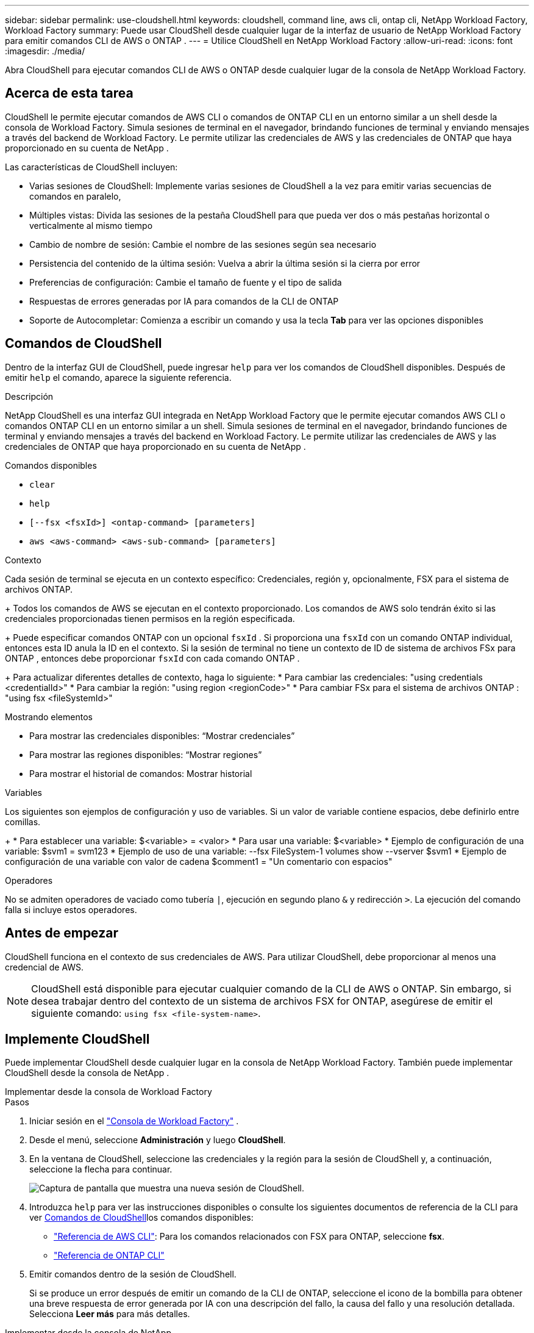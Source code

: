 ---
sidebar: sidebar 
permalink: use-cloudshell.html 
keywords: cloudshell, command line, aws cli, ontap cli, NetApp Workload Factory, Workload Factory 
summary: Puede usar CloudShell desde cualquier lugar de la interfaz de usuario de NetApp Workload Factory para emitir comandos CLI de AWS o ONTAP . 
---
= Utilice CloudShell en NetApp Workload Factory
:allow-uri-read: 
:icons: font
:imagesdir: ./media/


[role="lead"]
Abra CloudShell para ejecutar comandos CLI de AWS o ONTAP desde cualquier lugar de la consola de NetApp Workload Factory.



== Acerca de esta tarea

CloudShell le permite ejecutar comandos de AWS CLI o comandos de ONTAP CLI en un entorno similar a un shell desde la consola de Workload Factory.  Simula sesiones de terminal en el navegador, brindando funciones de terminal y enviando mensajes a través del backend de Workload Factory.  Le permite utilizar las credenciales de AWS y las credenciales de ONTAP que haya proporcionado en su cuenta de NetApp .

Las características de CloudShell incluyen:

* Varias sesiones de CloudShell: Implemente varias sesiones de CloudShell a la vez para emitir varias secuencias de comandos en paralelo,
* Múltiples vistas: Divida las sesiones de la pestaña CloudShell para que pueda ver dos o más pestañas horizontal o verticalmente al mismo tiempo
* Cambio de nombre de sesión: Cambie el nombre de las sesiones según sea necesario
* Persistencia del contenido de la última sesión: Vuelva a abrir la última sesión si la cierra por error
* Preferencias de configuración: Cambie el tamaño de fuente y el tipo de salida
* Respuestas de errores generadas por IA para comandos de la CLI de ONTAP
* Soporte de Autocompletar: Comienza a escribir un comando y usa la tecla *Tab* para ver las opciones disponibles




== Comandos de CloudShell

Dentro de la interfaz GUI de CloudShell, puede ingresar `help` para ver los comandos de CloudShell disponibles. Después de emitir `help` el comando, aparece la siguiente referencia.

.Descripción
NetApp CloudShell es una interfaz GUI integrada en NetApp Workload Factory que le permite ejecutar comandos AWS CLI o comandos ONTAP CLI en un entorno similar a un shell.  Simula sesiones de terminal en el navegador, brindando funciones de terminal y enviando mensajes a través del backend en Workload Factory.  Le permite utilizar las credenciales de AWS y las credenciales de ONTAP que haya proporcionado en su cuenta de NetApp .

.Comandos disponibles
* `clear`
* `help`
* `[--fsx <fsxId>] <ontap-command> [parameters]`
* `aws <aws-command> <aws-sub-command> [parameters]`


.Contexto
Cada sesión de terminal se ejecuta en un contexto específico: Credenciales, región y, opcionalmente, FSX para el sistema de archivos ONTAP.

+ Todos los comandos de AWS se ejecutan en el contexto proporcionado.  Los comandos de AWS solo tendrán éxito si las credenciales proporcionadas tienen permisos en la región especificada.

+ Puede especificar comandos ONTAP con un opcional `fsxId` .  Si proporciona una `fsxId` con un comando ONTAP individual, entonces esta ID anula la ID en el contexto.  Si la sesión de terminal no tiene un contexto de ID de sistema de archivos FSx para ONTAP , entonces debe proporcionar `fsxId` con cada comando ONTAP .

+ Para actualizar diferentes detalles de contexto, haga lo siguiente: * Para cambiar las credenciales: "using credentials <credentialId>" * Para cambiar la región: "using region <regionCode>" * Para cambiar FSx para el sistema de archivos ONTAP : "using fsx <fileSystemId>"

.Mostrando elementos
* Para mostrar las credenciales disponibles: “Mostrar credenciales”
* Para mostrar las regiones disponibles: “Mostrar regiones”
* Para mostrar el historial de comandos: Mostrar historial


.Variables
Los siguientes son ejemplos de configuración y uso de variables. Si un valor de variable contiene espacios, debe definirlo entre comillas.

+ * Para establecer una variable: $<variable> = <valor> * Para usar una variable: $<variable> * Ejemplo de configuración de una variable: $svm1 = svm123 * Ejemplo de uso de una variable: --fsx FileSystem-1 volumes show --vserver $svm1 * Ejemplo de configuración de una variable con valor de cadena $comment1 = "Un comentario con espacios"

.Operadores
No se admiten operadores de vaciado como tubería `|`, ejecución en segundo plano `&` y redirección `>`. La ejecución del comando falla si incluye estos operadores.



== Antes de empezar

CloudShell funciona en el contexto de sus credenciales de AWS. Para utilizar CloudShell, debe proporcionar al menos una credencial de AWS.


NOTE: CloudShell está disponible para ejecutar cualquier comando de la CLI de AWS o ONTAP. Sin embargo, si desea trabajar dentro del contexto de un sistema de archivos FSX for ONTAP, asegúrese de emitir el siguiente comando: `using fsx <file-system-name>`.



== Implemente CloudShell

Puede implementar CloudShell desde cualquier lugar en la consola de NetApp Workload Factory.  También puede implementar CloudShell desde la consola de NetApp .

[role="tabbed-block"]
====
.Implementar desde la consola de Workload Factory
--
.Pasos
. Iniciar sesión en el https://console.workloads.netapp.com["Consola de Workload Factory"^] .
. Desde el menú, seleccione *Administración* y luego *CloudShell*.
. En la ventana de CloudShell, seleccione las credenciales y la región para la sesión de CloudShell y, a continuación, seleccione la flecha para continuar.
+
image:screenshot-deploy-cloudshell-session.png["Captura de pantalla que muestra una nueva sesión de CloudShell."]

. Introduzca `help` para ver las instrucciones disponibles  o consulte los siguientes documentos de referencia de la CLI para ver <<Comandos de CloudShell,Comandos de CloudShell>>los comandos disponibles:
+
** link:https://docs.aws.amazon.com/cli/latest/reference/["Referencia de AWS CLI"^]: Para los comandos relacionados con FSX para ONTAP, seleccione *fsx*.
** link:https://docs.netapp.com/us-en/ontap-cli/["Referencia de ONTAP CLI"^]


. Emitir comandos dentro de la sesión de CloudShell.
+
Si se produce un error después de emitir un comando de la CLI de ONTAP, seleccione el icono de la bombilla para obtener una breve respuesta de error generada por IA con una descripción del fallo, la causa del fallo y una resolución detallada. Selecciona *Leer más* para más detalles.



--
.Implementar desde la consola de NetApp
--
.Pasos
. Iniciar sesión en ellink:https://console.netapp.com["Consola de NetApp"^] .
. Desde el menú, seleccione *Cargas de trabajo* y luego *Administración*.
. Desde el menú Administración, seleccione *CloudShell*.
. En la ventana de CloudShell, seleccione las credenciales y la región para la sesión de CloudShell y, a continuación, seleccione la flecha para continuar.
+
image:screenshot-deploy-cloudshell-session.png["Captura de pantalla que muestra una nueva sesión de CloudShell."]

. Ingrese `help` para ver los comandos e instrucciones de CloudShell disponibles o consulte los siguientes documentos de referencia de la CLI para los comandos disponibles:
+
** link:https://docs.aws.amazon.com/cli/latest/reference/["Referencia de AWS CLI"^]: Para los comandos relacionados con FSX para ONTAP, seleccione *fsx*.
** link:https://docs.netapp.com/us-en/ontap-cli/["Referencia de ONTAP CLI"^]


. Emitir comandos dentro de la sesión de CloudShell.
+
Si se produce un error después de emitir un comando de la CLI de ONTAP, seleccione el icono de la bombilla para obtener una breve respuesta de error generada por IA con una descripción del fallo, la causa del fallo y una resolución detallada. Selecciona *Leer más* para más detalles.



--
====
Las tareas de CloudShell que se muestran en esta captura de pantalla se pueden completar seleccionando el menú de acciones de una pestaña de sesión de CloudShell abierta.  A continuación se detallan las instrucciones para cada una de estas tareas.

image:screenshot-cloudshell-tab-menu.png["Captura de pantalla que muestra el menú de acciones de la pestaña CloudShell con opciones como cambiar nombre, duplicar, cerrar otras pestañas y cerrar todas."]



== Cambie el nombre de una pestaña de sesión de CloudShell

Puede cambiar el nombre de una pestaña de sesión de CloudShell para ayudarle a identificar la sesión.

.Pasos
. Seleccione el menú de acciones de la pestaña de sesión de CloudShell.
. Seleccione *Cambiar nombre*.
. Introduzca un nuevo nombre para el separador de sesiones y, a continuación, haga clic fuera del nombre del separador para definir el nuevo nombre.


.Resultado
El nuevo nombre aparece en la pestaña de sesión de CloudShell.



== Duplicar la pestaña de sesión de CloudShell

Puede duplicar un separador de sesión de CloudShell para crear una nueva sesión con el mismo nombre, credenciales y región. El código de la pestaña original no está duplicado en la pestaña duplicada.

.Pasos
. Seleccione el menú de acciones de la pestaña de sesión de CloudShell.
. Seleccione *Duplicar*.


.Resultado
La nueva pestaña aparece con el mismo nombre que la pestaña original.



== Cierre los separadores de sesión de CloudShell

Puede cerrar las pestañas de CloudShell de una en una, cerrar otras pestañas en las que no está trabajando o cerrar todas las pestañas a la vez.

.Pasos
. Seleccione el menú de acciones de la pestaña de sesión de CloudShell.
. Seleccione una de las siguientes opciones:
+
** Seleccione “X” en la ventana de la pestaña CloudShell para cerrar una pestaña a la vez.
** Selecciona *Cerrar otras pestañas* para cerrar todas las demás pestañas que estén abiertas excepto la que estés trabajando.
** Seleccione *Cerrar todas las pestañas* para cerrar todas las pestañas.




.Resultado
Se cierran los separadores de sesión de CloudShell seleccionados.



== Dividir las pestañas de sesión de CloudShell

Puede dividir las pestañas de sesión de CloudShell para ver dos o más pestañas al mismo tiempo.

.Paso
Arrastre y suelte las pestañas de sesión de CloudShell en la parte superior, inferior, izquierda o derecha de la ventana de CloudShell para dividir la vista.

image:screenshot-cloudshell-split-view.png["Captura de pantalla que muestra dos pestañas de CloudShell divididas horizontalmente. Las pestañas aparecen una al lado de otra."]



== Actualizar la configuración de una sesión de CloudShell

Puede actualizar la configuración del tipo de fuente y de salida para las sesiones de CloudShell.

.Pasos
. Despliegue una sesión de CloudShell.
. En la pestaña CloudShell, seleccione el icono de configuración.
+
Se mostrará el cuadro de diálogo de configuración.

. Actualice el tamaño de fuente y el tipo de salida según sea necesario.
+

NOTE: La salida enriquecida se aplica a los objetos JSON y al formato de tabla. El resto de la salida aparece como texto sin formato.

. Seleccione *aplicar*.


.Resultado
La configuración de CloudShell se actualiza.
